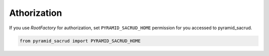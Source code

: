 Athorization
============

If you use `RootFactory` for authorization, set ``PYRAMID_SACRUD_HOME``
permission for you aссessed to pyramid_sacrud.

.. code-block:: python

   from pyramid_sacrud import PYRAMID_SACRUD_HOME
